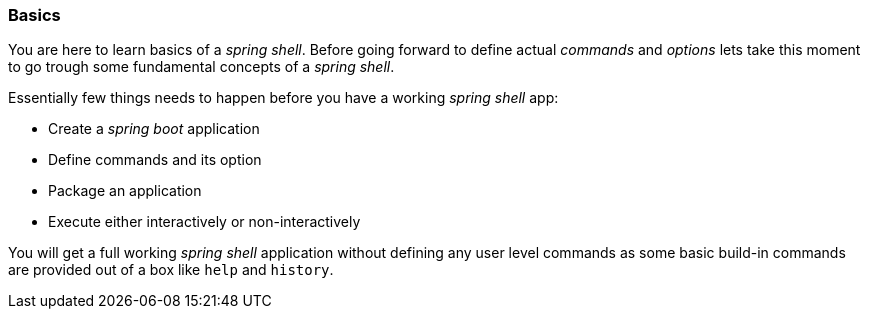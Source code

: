 [[using-shell-basics]]
=== Basics
You are here to learn basics of a _spring shell_. Before going forward to define actual _commands_ and _options_
lets take this moment to go trough some fundamental concepts of a _spring shell_.

Essentially few things needs to happen before you have a working _spring shell_ app:

- Create a _spring boot_ application
- Define commands and its option
- Package an application
- Execute either interactively or non-interactively

You will get a full working _spring shell_ application without defining any user level commands
as some basic build-in commands are provided out of a box like `help` and `history`.
